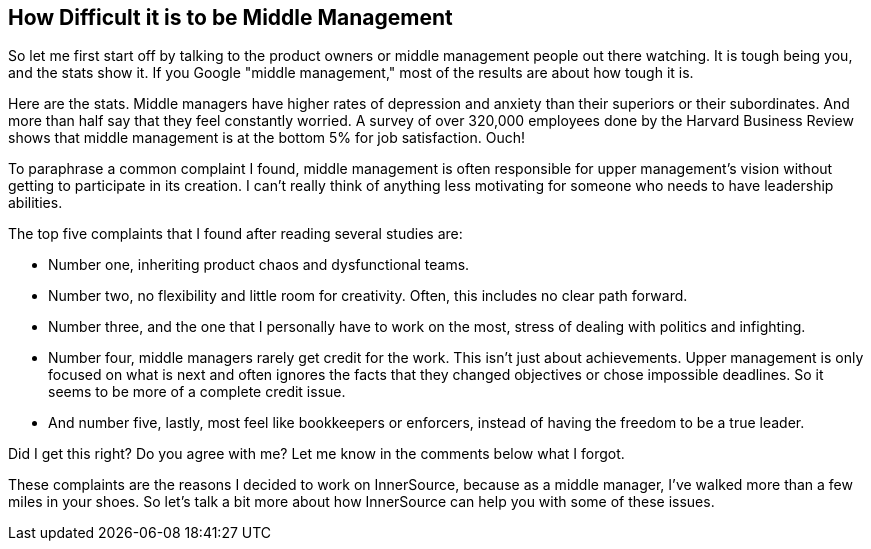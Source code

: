 == How Difficult it is to be Middle Management

So let me first start off by talking to the product owners or middle management people out there watching.
It is tough being you, and the stats show it.
If you Google "middle management," most of the results are about how tough it is.

Here are the stats.
Middle managers have higher rates of depression and anxiety than their superiors or their subordinates.
And more than half say that they feel constantly worried.
A survey of over 320,000 employees done by the Harvard Business Review shows that middle management is at the bottom 5% for job satisfaction. Ouch!

To paraphrase a common complaint I found, middle management is often responsible for upper management's vision without getting to participate in its creation.
I can't really think of anything less motivating for someone who needs to have leadership abilities.

The top five complaints that I found after reading several studies are:

* Number one, inheriting product chaos and dysfunctional teams.
* Number two, no flexibility and little room for creativity.  Often, this includes no clear path forward.
* Number three, and the one that I personally have to work on the most, stress of dealing with politics and infighting.
* Number four, middle managers rarely get credit for the work. This isn't just about achievements. Upper management is only focused on what is next and often ignores the facts that they changed objectives or chose impossible deadlines. So it seems to be more of a complete credit issue.
* And number five, lastly, most feel like bookkeepers or enforcers, instead of having the freedom to be a true leader.

Did I get this right? Do you agree with me? Let me know in the comments below what I forgot.

These complaints are the reasons I decided to work on InnerSource, because as a middle manager, I've walked more than a few miles in your shoes.
So let's talk a bit more about how InnerSource can help you with some of these issues.
